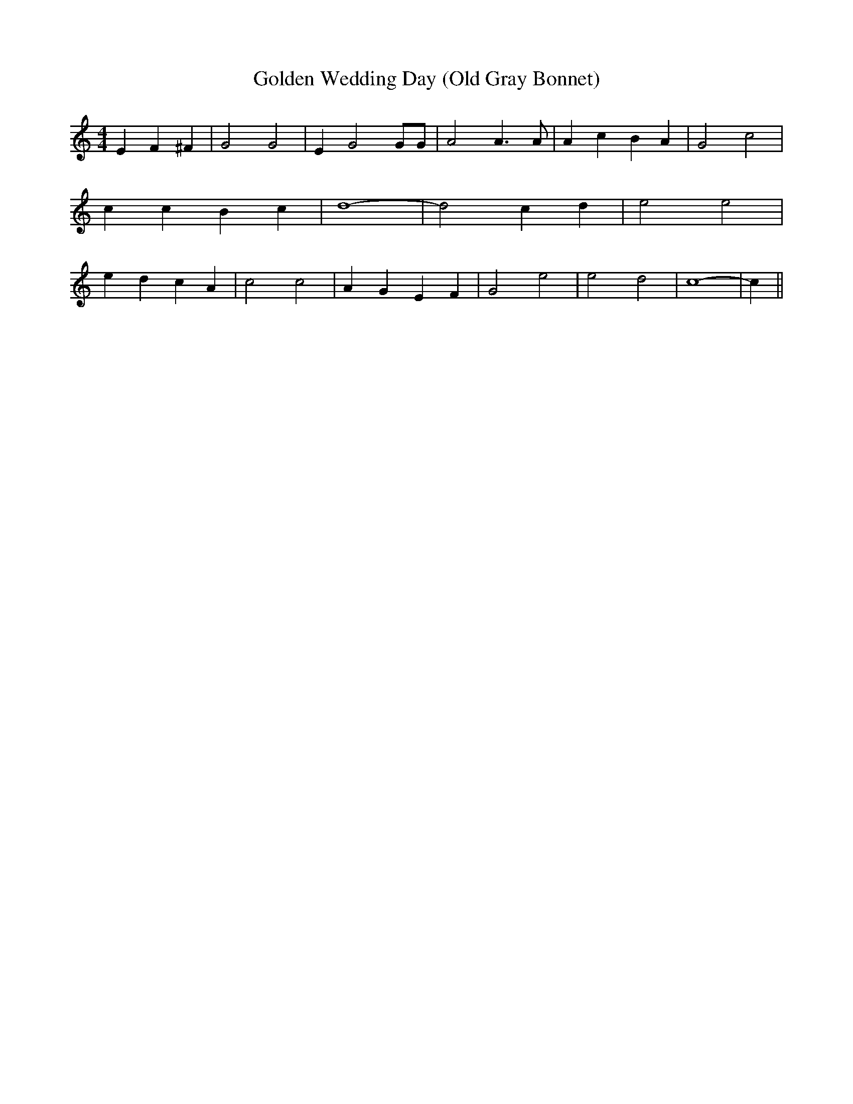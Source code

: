 % Generated more or less automatically by swtoabc by Erich Rickheit KSC
X:1
T:Golden Wedding Day (Old Gray Bonnet)
M:4/4
L:1/4
K:C
 E F ^F| G2 G2| E G2 G/2G/2| A2 A3/2 A/2| A c B A| G2 c2| c c B c|\
 d4-| d2 c d| e2 e2| e d c A| c2 c2| A G E F| G2 e2| e2 d2| c4-| c||\


